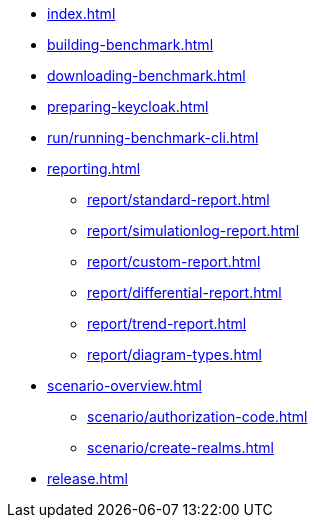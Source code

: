 * xref:index.adoc[]
* xref:building-benchmark.adoc[]
* xref:downloading-benchmark.adoc[]
* xref:preparing-keycloak.adoc[]
* xref:run/running-benchmark-cli.adoc[]
* xref:reporting.adoc[]
** xref:report/standard-report.adoc[]
** xref:report/simulationlog-report.adoc[]
** xref:report/custom-report.adoc[]
** xref:report/differential-report.adoc[]
** xref:report/trend-report.adoc[]
** xref:report/diagram-types.adoc[]
* xref:scenario-overview.adoc[]
** xref:scenario/authorization-code.adoc[]
** xref:scenario/create-realms.adoc[]
* xref:release.adoc[]
